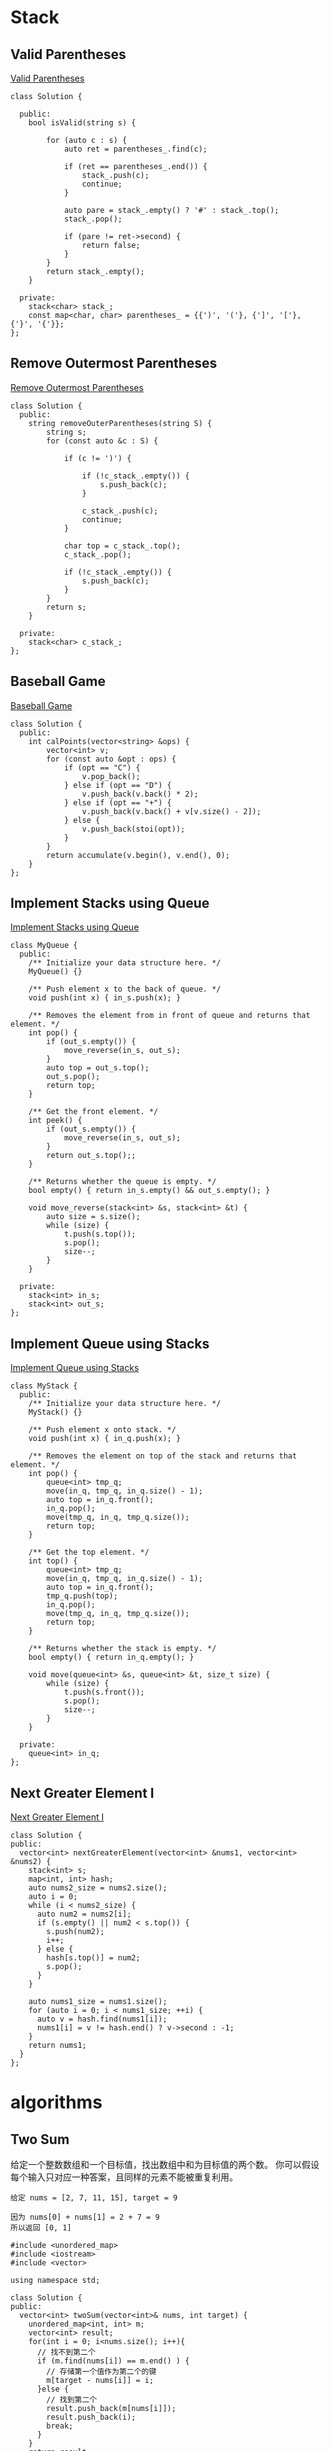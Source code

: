* Stack
** Valid Parentheses
[[https://leetcode-cn.com/problems/valid-parentheses/][Valid Parentheses]]

#+BEGIN_SRC C++
  class Solution {

    public:
      bool isValid(string s) {

          for (auto c : s) {
              auto ret = parentheses_.find(c);

              if (ret == parentheses_.end()) {
                  stack_.push(c);
                  continue;
              }

              auto pare = stack_.empty() ? '#' : stack_.top();
              stack_.pop();

              if (pare != ret->second) {
                  return false;
              }
          }
          return stack_.empty();
      }

    private:
      stack<char> stack_;
      const map<char, char> parentheses_ = {{')', '('}, {']', '['}, {'}', '{'}};
  };
#+END_SRC
** Remove Outermost Parentheses
[[https://leetcode-cn.com/problems/remove-outermost-parentheses/][Remove Outermost Parentheses]]

#+BEGIN_SRC C++
  class Solution {
    public:
      string removeOuterParentheses(string S) {
          string s;
          for (const auto &c : S) {
	    
              if (c != ')') {
		
                  if (!c_stack_.empty()) {
                      s.push_back(c);
                  }
		
                  c_stack_.push(c);
                  continue;
              }

              char top = c_stack_.top();
              c_stack_.pop();

              if (!c_stack_.empty()) {
                  s.push_back(c);
              }
          }
          return s;
      }

    private:
      stack<char> c_stack_;
  };
#+END_SRC
** Baseball Game
[[https://leetcode-cn.com/problems/baseball-game/][Baseball Game]]

#+BEGIN_SRC C++
  class Solution {
    public:
      int calPoints(vector<string> &ops) {
          vector<int> v;
          for (const auto &opt : ops) {
              if (opt == "C") {
                  v.pop_back();
              } else if (opt == "D") {
                  v.push_back(v.back() * 2);
              } else if (opt == "+") {
                  v.push_back(v.back() + v[v.size() - 2]);
              } else {
                  v.push_back(stoi(opt));
              }
          }
          return accumulate(v.begin(), v.end(), 0);
      }
  };
#+END_SRC
** Implement Stacks using Queue
[[https://leetcode-cn.com/problems/implement-stack-using-queues/][Implement Stacks using Queue]]

#+BEGIN_SRC C++
  class MyQueue {
    public:
      /** Initialize your data structure here. */
      MyQueue() {}

      /** Push element x to the back of queue. */
      void push(int x) { in_s.push(x); }

      /** Removes the element from in front of queue and returns that element. */
      int pop() {
          if (out_s.empty()) {
              move_reverse(in_s, out_s);
          }
          auto top = out_s.top();
          out_s.pop();
          return top;
      }

      /** Get the front element. */
      int peek() {
          if (out_s.empty()) {
              move_reverse(in_s, out_s);
          }
          return out_s.top();;
      }

      /** Returns whether the queue is empty. */
      bool empty() { return in_s.empty() && out_s.empty(); }

      void move_reverse(stack<int> &s, stack<int> &t) {
          auto size = s.size();
          while (size) {
              t.push(s.top());
              s.pop();
              size--;
          }
      }

    private:
      stack<int> in_s;
      stack<int> out_s;
  };
#+END_SRC

** Implement Queue using Stacks
[[https://leetcode-cn.com/problems/implement-queue-using-stacks/][Implement Queue using Stacks]]

#+BEGIN_SRC C++
  class MyStack {
    public:
      /** Initialize your data structure here. */
      MyStack() {}

      /** Push element x onto stack. */
      void push(int x) { in_q.push(x); }

      /** Removes the element on top of the stack and returns that element. */
      int pop() {
          queue<int> tmp_q;
          move(in_q, tmp_q, in_q.size() - 1);
          auto top = in_q.front();
          in_q.pop();
          move(tmp_q, in_q, tmp_q.size());
          return top;
      }

      /** Get the top element. */
      int top() {
          queue<int> tmp_q;
          move(in_q, tmp_q, in_q.size() - 1);
          auto top = in_q.front();
          tmp_q.push(top);
          in_q.pop();
          move(tmp_q, in_q, tmp_q.size());
          return top;
      }

      /** Returns whether the stack is empty. */
      bool empty() { return in_q.empty(); }

      void move(queue<int> &s, queue<int> &t, size_t size) {
          while (size) {
              t.push(s.front());
              s.pop();
              size--;
          }
      }

    private:
      queue<int> in_q;
  };
#+END_SRC

** Next Greater Element I
[[https://leetcode-cn.com/problems/next-greater-element-i/][Next Greater Element I]]
#+BEGIN_SRC C++
  class Solution {
  public:
    vector<int> nextGreaterElement(vector<int> &nums1, vector<int> &nums2) {
      stack<int> s;
      map<int, int> hash;
      auto nums2_size = nums2.size();
      auto i = 0;
      while (i < nums2_size) {
        auto num2 = nums2[i];
        if (s.empty() || num2 < s.top()) {
          s.push(num2);
          i++;
        } else {
          hash[s.top()] = num2;
          s.pop();
        }
      }

      auto nums1_size = nums1.size();
      for (auto i = 0; i < nums1_size; ++i) {
        auto v = hash.find(nums1[i]);
        nums1[i] = v != hash.end() ? v->second : -1;
      }
      return nums1;
    }
  };
#+END_SRC


* algorithms 
** Two Sum
给定一个整数数组和一个目标值，找出数组中和为目标值的两个数。
你可以假设每个输入只对应一种答案，且同样的元素不能被重复利用。

#+BEGIN_EXAMPLE
给定 nums = [2, 7, 11, 15], target = 9

因为 nums[0] + nums[1] = 2 + 7 = 9
所以返回 [0, 1]
#+END_EXAMPLE

#+BEGIN_SRC C++
  #include <unordered_map>
  #include <iostream>
  #include <vector>

  using namespace std;

  class Solution {
  public:
    vector<int> twoSum(vector<int>& nums, int target) {
      unordered_map<int, int> m;
      vector<int> result;
      for(int i = 0; i<nums.size(); i++){
        // 找不到第二个
        if (m.find(nums[i]) == m.end() ) { 
          // 存储第一个值作为第二个的键
          m[target - nums[i]] = i; 
        }else { 
          // 找到第二个
          result.push_back(m[nums[i]]);
          result.push_back(i);
          break;
        }
      }
      return result;
    }
  };

  int main() {
    int nums_array[] = {11, 7, 2, 15};
    vector<int> nums(nums_array, nums_array + 4);
    int target = 9;
    Solution solution;
    auto result =   solution.twoSum(nums, target);
    for (auto i = 0; i < result.size(); ++i) {
      cout << result[i] << " ";
    }
    return 0;
  }
#+END_SRC 

#+RESULTS:
: 1 2

** 两数相加
给定两个非空链表来表示两个非负整数。位数按照逆序方式存储，它们的每个节点只存储单个数字。将两数相加返回一个新的链表。
你可以假设除了数字 0 之外，这两个数字都不会以零开头。

#+BEGIN_EXAMPLE
输入：(2 -> 4 -> 3) + (5 -> 6 -> 4)
输出：7 -> 0 -> 8
原因：342 + 465 = 807
#+END_EXAMPLE

#+BEGIN_SRC C++
  #include <iostream>
  using namespace std;

  struct ListNode {
    int val;
    ListNode *next;
    ListNode(int x) : val(x), next(NULL) {}
  };

  class Solution {
  public:
    ListNode *addTwoNumbers(ListNode *l1, ListNode *l2) {
      int x = 0, y = 0, carry = 0, sum = 0;
      ListNode *h = NULL, **t = &h;

      while (l1 != NULL || l2 != NULL) {
        x = getValueAndMoveNext(l1);
        y = getValueAndMoveNext(l2);

        sum = carry + x + y;

        ListNode *node = new ListNode(sum % 10);
        ,*t = node;
        t = (&node->next);

        carry = sum / 10;
      }

      if (carry > 0) {
        ListNode *node = new ListNode(carry % 10);
        ,*t = node;
      }

      return h;
    }

  private:
    int getValueAndMoveNext(ListNode *&l) {
      int x = 0;
      if (l != NULL) {
        x = l->val;
        l = l->next;
      }
      return x;
    }
  };

  ListNode *createList(int arr[], int len) {
    if (len == 0) {
      return nullptr;
    }
  
    ListNode *list = new ListNode(arr[0]);
    ListNode *temp = list;

    for (auto i = 1; i < len; ++i) {
      temp->next = new ListNode(arr[i]);
      temp = temp->next;
    }
    return list;
  }

  int main(int argc, char *argv[]) {
    int arr1[] = {2, 4, 3};
    ListNode *l1 = createList(arr1, 3);
    int arr2[] = {5, 6, 4};
    ListNode *l2 = createList(arr2, 3);
    Solution solution;
    ListNode *l = solution.addTwoNumbers(l1, l2);

    while (l) {
      cout << l->val << " ";
      l = l->next;
    }
    return 0;
  }

#+END_SRC

#+RESULTS:
: 7 0 8

** 无重复字串的最长子串
给定一个字符串，找出不含有重复字符的最长子串的长度。

使用 map 存储字符串的索引

#+BEGIN_SRC C++
#include <iostream>
#include <string>
#include <map>
using namespace std;

class Solution {
public:
    int lengthOfLongestSubstring(string s) {
      map<char, int> m;
      int nextRepeatPos= -1;
      int maxLen = 0;
      for (auto i = 0; i < s.size(); ++i) {
        if (m.find(s[i]) != m.end() && nextRepeatPos < m[s[i]]) {
          nextRepeatPos = m[s[i]];
        }
        if (i - nextRepeatPos > maxLen) {
          maxLen = i - nextRepeatPos;
        }
        m[s[i]] = i;
      }
      return maxLen;
    }
};

int main(int argc, char *argv[]) {
  Solution solution;
  cout << solution.lengthOfLongestSubstring(string("abba")) << endl;
  return 0;
}

#+END_SRC 

#+RESULTS:
: 2
** 两个排序数组的中位数
给定两个大小为 m 和 n 的有序数组 nums1 和 nums2 。
请找出这两个有序数组的中位数。要求算法的时间复杂度为 O(log (m+n)) 。
你可以假设 nums1 和 nums2 不同时为空。

#+BEGIN_EXAMPLE
// example
nums1 = [1, 3]
nums2 = [2]

中位数是 2.0

// example
nums1 = [1, 2]
nums2 = [3, 4]

中位数是 (2 + 3)/2 = 2.5
#+END_EXAMPLE

#+BEGIN_SRC C++
#include <iostream>
#include <vector>

using namespace std;

class Solution {
public:
  double findMedianSortedArrays(vector<int> &nums1, vector<int> &nums2) {
    int m = nums1.size();
    int n = nums2.size();
    if (m > n) { // to ensure m <= n
      swap(nums1, nums2);
      swap(m, n);
    }

    int iMin = 0, iMax = m, halfLen = (m + n + 1) / 2;
    while (iMin <= iMax) {
      int leftHalf = (iMin + iMax) / 2;
      int rightHalf = halfLen - leftHalf;
      
      if (leftHalf < iMax && nums2[rightHalf - 1] > nums1[leftHalf]) {
        iMin = leftHalf + 1;
      } else if (leftHalf > iMin && nums1[leftHalf - 1] > nums2[rightHalf]) {
        iMax = leftHalf - 1;
      } else {
        int maxLeft = 0;
        if (leftHalf == 0) maxLeft = nums2[rightHalf - 1];
        else if (rightHalf == 0) maxLeft = nums1[leftHalf - 1];
        else maxLeft = max(nums1[leftHalf - 1], nums2[rightHalf - 1]);
        if ((m + n) % 2 == 1) return maxLeft;

        int minRight = 0;
        if (leftHalf == m) minRight = nums2[rightHalf];
        else if (rightHalf == n) minRight = nums1[leftHalf];
        else minRight = min(nums2[rightHalf], nums1[leftHalf]);
        return (maxLeft + minRight) / 2.0;
      }
    }
    return 0.0;
  }
};

int main(int argc, char *argv[]) {
  Solution solution;
  vector<int> nums1 = {1, 3};
  vector<int> nums2 = {2};
  cout << solution.findMedianSortedArrays(nums1, nums2) << endl;
  return 0;
}

#+END_SRC 

#+RESULTS:
: 2
** 最长回文子串
给定一个字符串 s，找到 s 中最长的回文子串。你可以假设 s 的最大长度为1000。

#+BEGIN_EXAMPLE
example 1
输入: "babad"
输出: "bab"
注意: "aba"也是一个有效答案。
example 2
输入: "cbbd"
输出: "bb"
#+END_EXAMPLE

[[https://articles.leetcode.com/longest-palindromic-substring-part-ii/][Manacher algorithms]]

#+BEGIN_SRC C++
#include <iostream>
#include <vector>
using namespace std;
class Solution {
public:
  string longestPalindrome(string s) {
    string T = preProcess(s);
    int n = T.length();
    int *p = new int[n];
    int C = 0, R = 0;
    for (auto i = 0; i < n - 1; ++i) {
      int i_mirror = 2 * C - i;
      p[i] = (R > i) ? min(R - i, p[i_mirror]) : 0;
      while (T[i + 1 + p[i]] == T[i - 1 - p[i]]) {
        p[i]++;
      }

      if (i + p[i] > R) {
        C = i;
        R = i + p[i];
      }
    }
    int maxLen = 0;
    int centerIndex = 0;
    for (auto i = 1; i < n - 1; i++) {
      if (p[i] > maxLen) {
        maxLen = p[i];
        centerIndex = i;
      }
    }
    delete[] p;

    return s.substr((centerIndex - 1 - maxLen) / 2, maxLen);
  }

private:
  string preProcess(string s) {
    int n = s.length();
    if (n == 0)
      return "^$";
    string ret = "^";
    for (auto i = 0; i < n; ++i) {
      ret += "#" + s.substr(i, 1);
    }
    ret += "#$";
    return ret;
  }
};

int main(int argc, char *argv[]) {
  Solution solution;
  string str("babad");
  cout << solution.longestPalindrome(str) << endl;
  return 0;
}
#+END_SRC

#+RESULTS:
: bab
** Z 字形变换
将字符串 "PAYPALISHIRING" 以Z字形排列成给定的行数：

#+BEGIN_EXAMPLE
P   A   H   N
A P L S I I G
Y   I   R
#+END_EXAMPLE

之后从左往右，逐行读取字符："PAHNAPLSIIGYIR"
实现一个将字符串进行指定行数变换的函数:

#+BEGIN_SRC C++
string convert(string s, int numRows);
#+END_SRC 

#+BEGIN_EXAMPLE
example 1
输入: s = "PAYPALISHIRING", numRows = 3
输出: "PAHNAPLSIIGYIR"

example 2
输入: s = "PAYPALISHIRING", numRows = 4
输出: "PINALSIGYAHRPI"
解释:
P     I    N
A   L S  I G
Y A   H R
P     I
#+END_EXAMPLE

#+BEGIN_SRC C++
#include <iostream>
#include <string>
using namespace std;
class Solution {
public:
  string convert(string s, int numRows) {
    if (numRows == 1) return s;

    int strLen = s.size();
    string value;
    int cycleLen = numRows + (numRows - 2);
    for (auto i = 0; i < numRows; ++i) {
      for (auto j = 0; j + i < strLen; j += cycleLen) {
        value += s[j + i];
        if (i !=0 && i != numRows - 1 && j + cycleLen - i < strLen)
          value += s[j + cycleLen - i];
      }
    }
    return value;
  }
};

int main(int argc, char *argv[]) {
  Solution solution;
  string str("PAYPALISHIRING");
  cout << solution.convert(str, 4) << endl;
  return 0;
}

#+END_SRC 

#+RESULTS:
: PINALSIGYAHRPI
** 反转整数
给定一个 32 位有符号整数，将整数中的数字进行反转。

#+BEGIN_EXAMPLE
示例   1     2    3
输入: 123  -123  120
输出: 321  -321  21
#+END_EXAMPLE

假设我们的环境只能存储 32 位有符号整数，其数值范围是 $[−2^{31}, 2^{31}-1]$ 。根据这个假设，如果反转后的整数溢出，则返回 0。

#+BEGIN_SRC C++
  #include <iostream>
  using namespace std;
  #define INT_MAX 2147483647
  #define INT_MIN (-INT_MAX - 1)
  class Solution {
  public:
    int reverse(int x) {
      int y = 0;
      int n;
      while(x != 0) {
        n = x % 10;
        if (y > INT_MAX / 10 || y < INT_MIN / 10) {
          return 0;
        }
        y = y * 10 + n;
        x /= 10;
      }
      return y;
    }
  };
  int main(int argc, char *argv[]) {
    Solution solution;
    cout << solution.reverse(1534236469) << endl;
    return 0;
  }
#+END_SRC 

#+RESULTS:
: 0
** 字符串转整数(atoi)

#+BEGIN_SRC C++
  #include <ctype.h>
  #include <stdio.h>
  #include <stdlib.h>

  #define INT_MIN (-2147483647 - 1)
  #define INT_MAX 2147483647

  int atoi(const char *str) {
    if (str == NULL || *str == '\0') {
      return 0;
    }
    int ret = 0;
    for (; isspace(*str); str++)
      ;
    bool neg = false;
    if (*str == '-' || *str == '+') {
      neg = (*str == '-');
      str++;
    }
    for (; isdigit(*str); str++) {
      int digit = (*str - '0');
      if (neg) {
        if (-ret < (INT_MIN + digit) / 10) {
          return INT_MIN;
        }
      } else {
        if (ret > (INT_MAX - digit) / 10) {
          return INT_MAX;
        }
      }
      ret = 10 * ret + digit;
    }
    return neg ? -ret : ret;
  }
#+END_SRC

** 回文数
判断一个整数是否是回文数。回文数是指正序 (从左向右) 和倒序 (从右向左) 读都是一样的整数。

#+BEGIN_SRC C++
  #include <iostream>
  bool isPalindrome(int x) {
    if (x < 0 || (x % 10 == 0 && x != 0)) {
      return false;
    }
    int revertedNumber;
    while (x > revertedNumber) {
      revertedNumber = revertedNumber * 10 + x % 10;
      x /= 10;
    }
    return x == revertedNumber || x == revertedNumber / 10;
  }
  int main(int argc, char *argv[]) {
    std::cout << isPalindrome(12321) << '\n';
    return 0;
  }
#+END_SRC

#+RESULTS:
: 1
** 正则表达式匹配
** container-with-most-water
Given n non-negative integers a1, a2, ..., an , where each represents a point at coordinate (i, ai). n vertical lines are drawn such that the two endpoints of line i is at (i, ai) and (i, 0). Find two lines, which together with x-axis forms a container, such that the container contains the most water.

Note: You may not slant the container and n is at least 2.
[[file:image/algorithms/screenshot_2018-09-11_20-43-42.png]]

#+BEGIN_EXAMPLE
Input: [1,8,6,2,5,4,8,3,7]
Output: 49
#+END_EXAMPLE

#+BEGIN_SRC C++
  int maxArea(vector<int> &height) {
    int maxArea = 0;
    int left = 0;
    int right = height.size() - 1;
    int area;
    while (left < right) {
      area = (right - left) *
             (height[left] < height[right] ? height[left] : height[right]);
      maxArea = area > maxArea ? area : maxArea;
      if (height[left] < height[right]) {
        do {
          left++;
        } while (left < right && height[left - 1] >= height[left]);
      } else {
        do {
          right--;
        } while (left < right && height[right + 1] >= height[right]);
      }
    }
    return maxArea;
  }
#+END_SRC  
** [[https://leetcode-cn.com/problems/integer-to-roman/description/][integer_to_roman]]
#+BEGIN_SRC C++
  #include <iostream>
  #include <string>
  using namespace std;
  string intToRoman(int num) {
    string symbol[] = {"M",  "CM", "D",  "CD", "C",  "XC", "L",
                       "XL", "X",  "IX", "V",  "IV", "I"};
    int value[] = {1000, 900, 500, 400, 100, 90, 50, 40, 10, 9, 5, 4, 1};
    string result;

    for (int i = 0; num != 0; i++) {
      while (num >= value[i]) {
        num -= value[i];
        result += symbol[i];
      }
    }
    return result;
  }

  int main(int argc, char *argv[]) {
    cout << intToRoman(2259) << endl;
  }
#+END_SRC 

#+RESULTS:
: MMCCLIX
